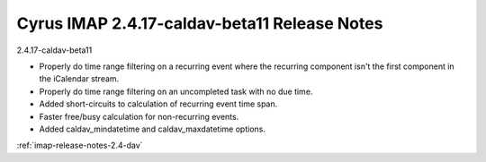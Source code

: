=============================================
Cyrus IMAP 2.4.17-caldav-beta11 Release Notes
=============================================

2.4.17-caldav-beta11

*   Properly do time range filtering on a recurring event where the recurring component isn't the first component in the iCalendar stream.
*   Properly do time range filtering on an uncompleted task with no due time.
*   Added short-circuits to calculation of recurring event time span.
*   Faster free/busy calculation for non-recurring events.
*   Added caldav_mindatetime and caldav_maxdatetime options.

:ref:`imap-release-notes-2.4-dav`
